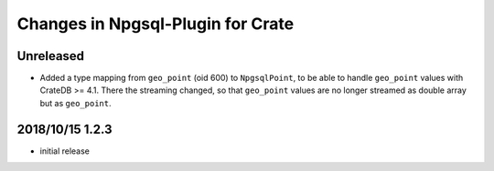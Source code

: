 ==================================
Changes in Npgsql-Plugin for Crate
==================================

Unreleased
==========

-  Added a type mapping from ``geo_point`` (oid 600) to ``NpgsqlPoint``, to be
   able to handle ``geo_point`` values with CrateDB >= 4.1. There the streaming
   changed, so that ``geo_point`` values are no longer streamed as double array
   but as ``geo_point``.

2018/10/15 1.2.3
================

- initial release
